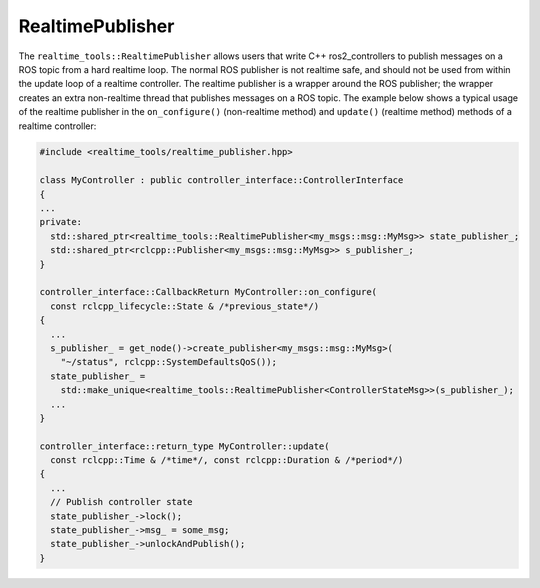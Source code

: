 RealtimePublisher
---------------------
The ``realtime_tools::RealtimePublisher`` allows users that write C++ ros2_controllers to publish messages on a ROS topic from a hard realtime loop. The normal ROS publisher is not realtime safe, and should not be used from within the update loop of a realtime controller. The realtime publisher is a wrapper around the ROS publisher; the wrapper creates an extra non-realtime thread that publishes messages on a ROS topic. The example below shows a typical usage of the realtime publisher in the ``on_configure()`` (non-realtime method) and ``update()`` (realtime method) methods of a realtime controller:

.. code-block:: cpp

  #include <realtime_tools/realtime_publisher.hpp>

  class MyController : public controller_interface::ControllerInterface
  {
  ...
  private:
    std::shared_ptr<realtime_tools::RealtimePublisher<my_msgs::msg::MyMsg>> state_publisher_;
    std::shared_ptr<rclcpp::Publisher<my_msgs::msg::MyMsg>> s_publisher_;
  }

  controller_interface::CallbackReturn MyController::on_configure(
    const rclcpp_lifecycle::State & /*previous_state*/)
  {
    ...
    s_publisher_ = get_node()->create_publisher<my_msgs::msg::MyMsg>(
      "~/status", rclcpp::SystemDefaultsQoS());
    state_publisher_ =
      std::make_unique<realtime_tools::RealtimePublisher<ControllerStateMsg>>(s_publisher_);
    ...
  }

  controller_interface::return_type MyController::update(
    const rclcpp::Time & /*time*/, const rclcpp::Duration & /*period*/)
  {
    ...
    // Publish controller state
    state_publisher_->lock();
    state_publisher_->msg_ = some_msg;
    state_publisher_->unlockAndPublish();
  }
